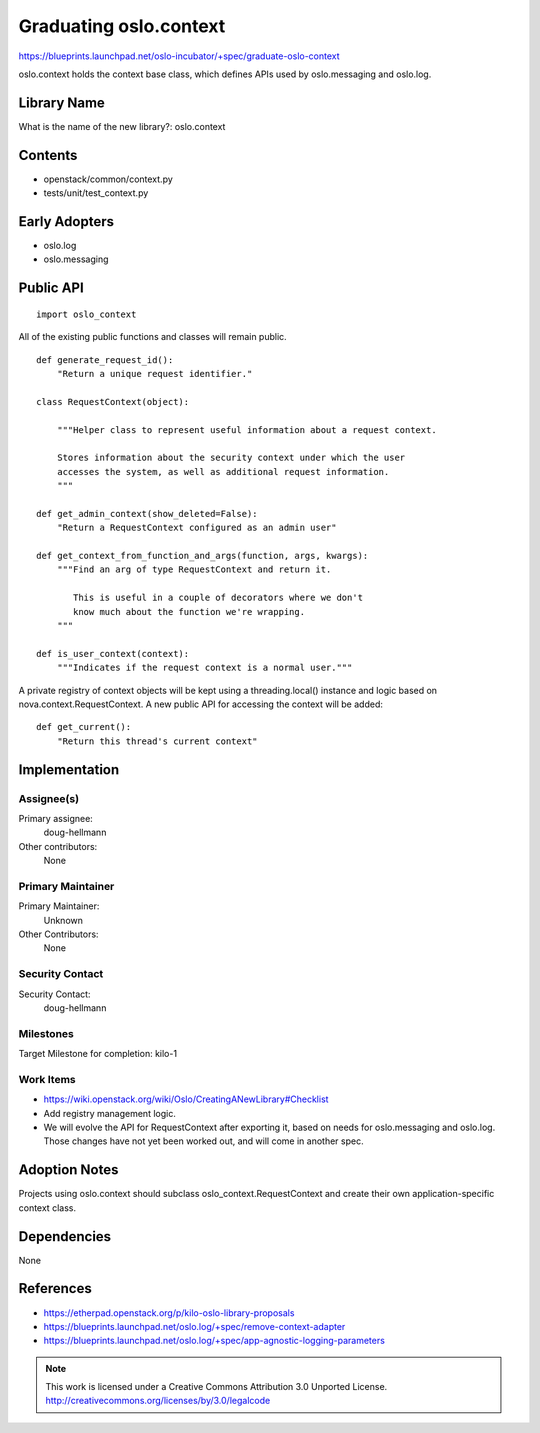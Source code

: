 =========================
 Graduating oslo.context
=========================

https://blueprints.launchpad.net/oslo-incubator/+spec/graduate-oslo-context

oslo.context holds the context base class, which defines APIs used by
oslo.messaging and oslo.log.

Library Name
============

What is the name of the new library?: oslo.context

Contents
========

- openstack/common/context.py
- tests/unit/test_context.py

Early Adopters
==============

- oslo.log
- oslo.messaging

Public API
==========

::

  import oslo_context

.. The package name will depend on the outcome of our discussion about
   namespace packages.

All of the existing public functions and classes will remain public.

::

  def generate_request_id():
      "Return a unique request identifier."

  class RequestContext(object):

      """Helper class to represent useful information about a request context.

      Stores information about the security context under which the user
      accesses the system, as well as additional request information.
      """

  def get_admin_context(show_deleted=False):
      "Return a RequestContext configured as an admin user"

  def get_context_from_function_and_args(function, args, kwargs):
      """Find an arg of type RequestContext and return it.

         This is useful in a couple of decorators where we don't
         know much about the function we're wrapping.
      """

  def is_user_context(context):
      """Indicates if the request context is a normal user."""

A private registry of context objects will be kept using a
threading.local() instance and logic based on
nova.context.RequestContext. A new public API for accessing the
context will be added:

::

    def get_current():
        "Return this thread's current context"


Implementation
==============

Assignee(s)
-----------

Primary assignee:
  doug-hellmann

Other contributors:
  None

Primary Maintainer
------------------

Primary Maintainer:
  Unknown

Other Contributors:
  None

Security Contact
----------------

Security Contact:
  doug-hellmann

Milestones
----------

Target Milestone for completion: kilo-1

Work Items
----------

- https://wiki.openstack.org/wiki/Oslo/CreatingANewLibrary#Checklist
- Add registry management logic.
- We will evolve the API for RequestContext after exporting it, based
  on needs for oslo.messaging and oslo.log. Those changes have not yet
  been worked out, and will come in another spec.

Adoption Notes
==============

Projects using oslo.context should subclass
oslo_context.RequestContext and create their own application-specific
context class.

Dependencies
============

None

References
==========

- https://etherpad.openstack.org/p/kilo-oslo-library-proposals
- https://blueprints.launchpad.net/oslo.log/+spec/remove-context-adapter
- https://blueprints.launchpad.net/oslo.log/+spec/app-agnostic-logging-parameters

.. note::

  This work is licensed under a Creative Commons Attribution 3.0
  Unported License.
  http://creativecommons.org/licenses/by/3.0/legalcode

